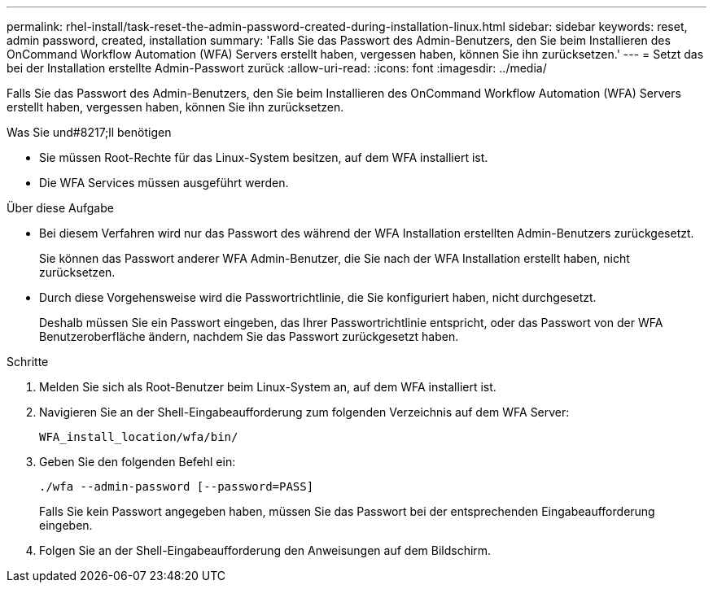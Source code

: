 ---
permalink: rhel-install/task-reset-the-admin-password-created-during-installation-linux.html 
sidebar: sidebar 
keywords: reset, admin password, created, installation 
summary: 'Falls Sie das Passwort des Admin-Benutzers, den Sie beim Installieren des OnCommand Workflow Automation (WFA) Servers erstellt haben, vergessen haben, können Sie ihn zurücksetzen.' 
---
= Setzt das bei der Installation erstellte Admin-Passwort zurück
:allow-uri-read: 
:icons: font
:imagesdir: ../media/


[role="lead"]
Falls Sie das Passwort des Admin-Benutzers, den Sie beim Installieren des OnCommand Workflow Automation (WFA) Servers erstellt haben, vergessen haben, können Sie ihn zurücksetzen.

.Was Sie und#8217;ll benötigen
* Sie müssen Root-Rechte für das Linux-System besitzen, auf dem WFA installiert ist.
* Die WFA Services müssen ausgeführt werden.


.Über diese Aufgabe
* Bei diesem Verfahren wird nur das Passwort des während der WFA Installation erstellten Admin-Benutzers zurückgesetzt.
+
Sie können das Passwort anderer WFA Admin-Benutzer, die Sie nach der WFA Installation erstellt haben, nicht zurücksetzen.

* Durch diese Vorgehensweise wird die Passwortrichtlinie, die Sie konfiguriert haben, nicht durchgesetzt.
+
Deshalb müssen Sie ein Passwort eingeben, das Ihrer Passwortrichtlinie entspricht, oder das Passwort von der WFA Benutzeroberfläche ändern, nachdem Sie das Passwort zurückgesetzt haben.



.Schritte
. Melden Sie sich als Root-Benutzer beim Linux-System an, auf dem WFA installiert ist.
. Navigieren Sie an der Shell-Eingabeaufforderung zum folgenden Verzeichnis auf dem WFA Server:
+
`WFA_install_location/wfa/bin/`

. Geben Sie den folgenden Befehl ein:
+
`./wfa --admin-password [--password=PASS]`

+
Falls Sie kein Passwort angegeben haben, müssen Sie das Passwort bei der entsprechenden Eingabeaufforderung eingeben.

. Folgen Sie an der Shell-Eingabeaufforderung den Anweisungen auf dem Bildschirm.


